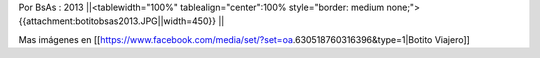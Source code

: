 Por BsAs : 2013
||<tablewidth="100%" tablealign="center":100% style="border: medium none;"> {{attachment:botitobsas2013.JPG||width=450}} ||



Mas imágenes en  [[https://www.facebook.com/media/set/?set=oa.630518760316396&type=1|Botito Viajero]]
